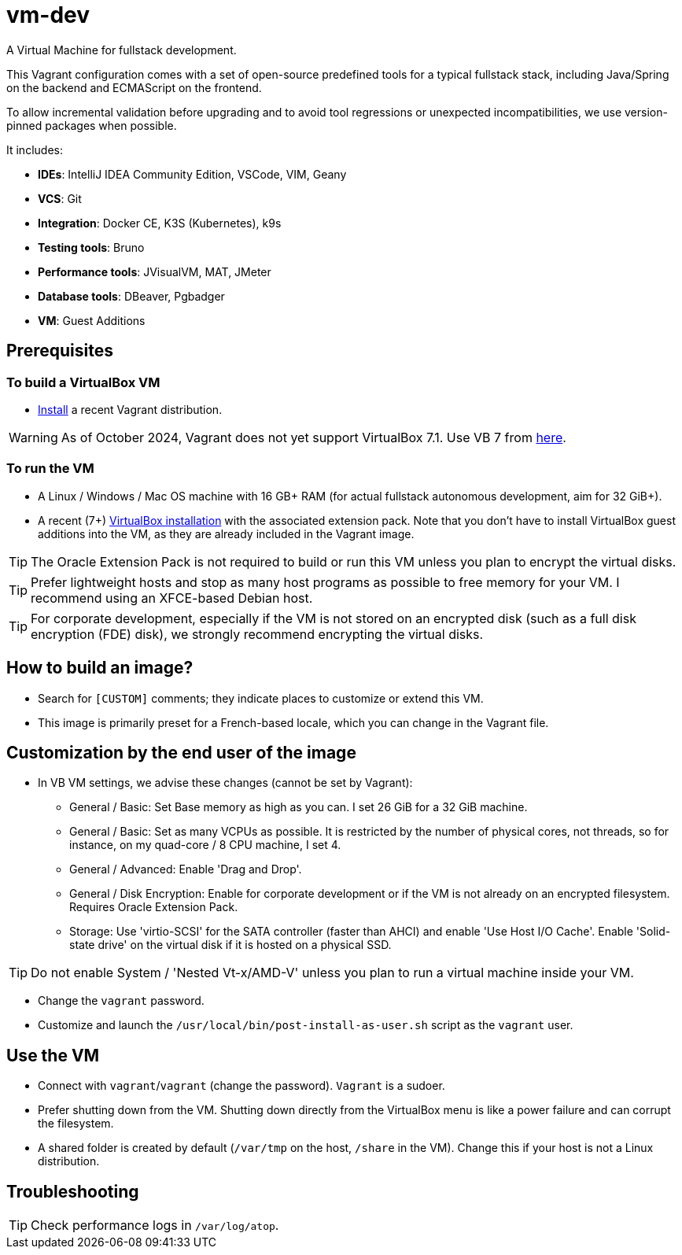 = vm-dev
A Virtual Machine for fullstack development. 

This Vagrant configuration comes with a set of open-source predefined tools for a typical fullstack stack, including Java/Spring on the backend and ECMAScript on the frontend.

To allow incremental validation before upgrading and to avoid tool regressions or unexpected incompatibilities, we use version-pinned packages when possible.

It includes:

- **IDEs**: IntelliJ IDEA Community Edition, VSCode, VIM, Geany
- **VCS**: Git
- **Integration**: Docker CE, K3S (Kubernetes), k9s
- **Testing tools**: Bruno
- **Performance tools**: JVisualVM, MAT, JMeter
- **Database tools**: DBeaver, Pgbadger
- **VM**: Guest Additions

== Prerequisites

=== To build a VirtualBox VM
* https://developer.hashicorp.com/vagrant/install?product_intent=vagrant[Install] a recent Vagrant distribution.

WARNING: As of October 2024, Vagrant does not yet support VirtualBox 7.1. Use VB 7 from https://www.virtualbox.org/wiki/Download_Old_Builds_7_0[here].

=== To run the VM

* A Linux / Windows / Mac OS machine with 16 GB+ RAM (for actual fullstack autonomous development, aim for 32 GiB+).
* A recent (7+) https://www.virtualbox.org/wiki/Downloads[VirtualBox installation] with the associated extension pack. Note that you don't have to install VirtualBox guest additions into the VM, as they are already included in the Vagrant image.

TIP: The Oracle Extension Pack is not required to build or run this VM unless you plan to encrypt the virtual disks.

TIP: Prefer lightweight hosts and stop as many host programs as possible to free memory for your VM. I recommend using an XFCE-based Debian host.

TIP: For corporate development, especially if the VM is not stored on an encrypted disk (such as a full disk encryption (FDE) disk), we strongly recommend encrypting the virtual disks.

== How to build an image?

* Search for `[CUSTOM]` comments; they indicate places to customize or extend this VM.
* This image is primarily preset for a French-based locale, which you can change in the Vagrant file.

== Customization by the end user of the image

* In VB VM settings, we advise these changes (cannot be set by Vagrant):
** General / Basic: Set Base memory as high as you can. I set 26 GiB for a 32 GiB machine.
** General / Basic: Set as many VCPUs as possible. It is restricted by the number of physical cores, not threads, so for instance, on my quad-core / 8 CPU machine, I set 4.
** General / Advanced: Enable 'Drag and Drop'.
** General / Disk Encryption: Enable for corporate development or if the VM is not already on an encrypted filesystem. Requires Oracle Extension Pack.
** Storage: Use 'virtio-SCSI' for the SATA controller (faster than AHCI) and enable 'Use Host I/O Cache'. Enable 'Solid-state drive' on the virtual disk if it is hosted on a physical SSD.

TIP: Do not enable System / 'Nested Vt-x/AMD-V' unless you plan to run a virtual machine inside your VM.

* Change the `vagrant` password.

* Customize and launch the `/usr/local/bin/post-install-as-user.sh` script as the `vagrant` user.

== Use the VM

* Connect with `vagrant`/`vagrant` (change the password). `Vagrant` is a sudoer.
* Prefer shutting down from the VM. Shutting down directly from the VirtualBox menu is like a power failure and can corrupt the filesystem.
* A shared folder is created by default (`/var/tmp` on the host, `/share` in the VM). Change this if your host is not a Linux distribution.

== Troubleshooting

TIP: Check performance logs in `/var/log/atop`.
